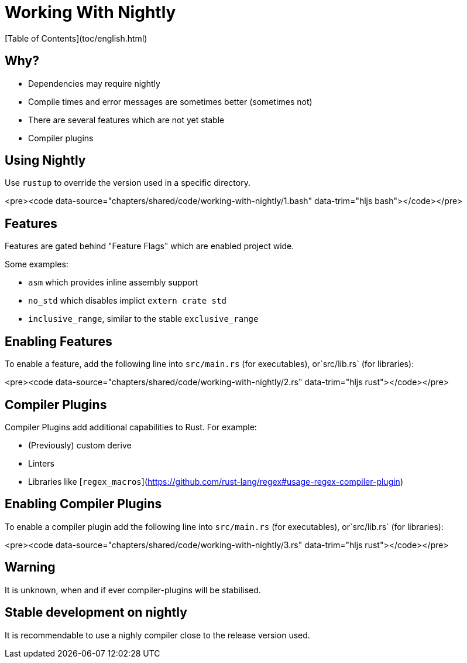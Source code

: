 # Working With Nightly
[Table of Contents](toc/english.html)

== Why?

-   Dependencies may require nightly
-   Compile times and error messages are sometimes better (sometimes not)
-   There are several features which are not yet stable
-   Compiler plugins

== Using Nightly

Use `rustup` to override the version used in a specific directory.

<pre><code data-source="chapters/shared/code/working-with-nightly/1.bash" data-trim="hljs bash"></code></pre>

== Features

Features are gated behind "Feature Flags" which are enabled project wide.

Some examples:

-   `asm` which provides inline assembly support
-   `no_std` which disables implict `extern crate std`
-   `inclusive_range`, similar to the stable `exclusive_range`

== Enabling Features

To enable a feature, add the following line into `src/main.rs` (for executables), or`src/lib.rs` (for libraries):

<pre><code data-source="chapters/shared/code/working-with-nightly/2.rs" data-trim="hljs rust"></code></pre>

== Compiler Plugins

Compiler Plugins add additional capabilities to Rust. For example:

-   (Previously) custom derive
-   Linters
-   Libraries like [`regex_macros`](https://github.com/rust-lang/regex#usage-regex-compiler-plugin)

== Enabling Compiler Plugins

To enable a compiler plugin add the following line into `src/main.rs` (for executables), or`src/lib.rs` (for libraries):

<pre><code data-source="chapters/shared/code/working-with-nightly/3.rs" data-trim="hljs rust"></code></pre>

== Warning

It is unknown, when and if ever compiler-plugins will be stabilised.

== Stable development on nightly

It is recommendable to use a nighly compiler close to the release version used.